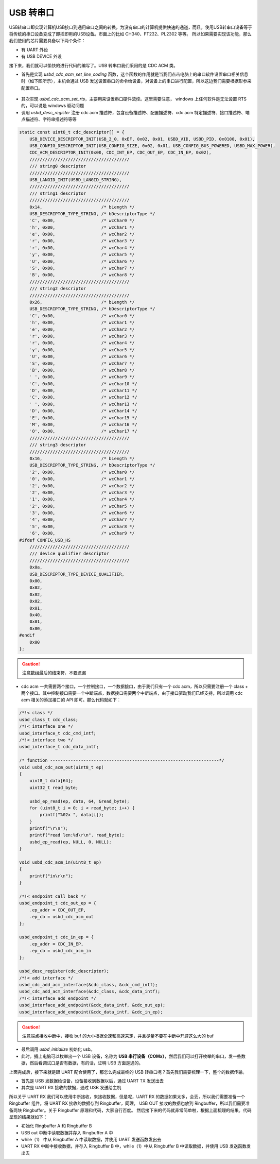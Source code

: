 USB 转串口
=========================

USB转串口即实现计算机USB接口到通用串口之间的转换。为没有串口的计算机提供快速的通道，而且，使用USB转串口设备等于将传统的串口设备变成了即插即用的USB设备。市面上的比如 CH340、FT232、PL2302 等等。
所以如果需要实现该功能，那么我们使用的芯片需要具备以下两个条件：

- 有 UART 外设
- 有 USB DEVICE 外设

接下来，我们就可以愉快的进行代码的编写了。USB 转串口我们采用的是 CDC ACM 类。

- 首先是实现 `usbd_cdc_acm_set_line_coding` 函数，这个函数的作用就是当我们点击电脑上的串口软件设置串口相关信息时（如下图所示），主机会通过 USB 发送设置串口的命令给设备，对设备上的串口进行配置，所以这边我们需要根据形参来配置串口。

.. figure:: img/usb2uart1.png

- 其次实现 `usbd_cdc_acm_set_rts`，主要用来设置串口硬件流控。这里需要注意， windows 上任何软件是无法设置 RTS 的，可以说是 windows 驱动问题
- 调用 `usbd_desc_register` 注册 cdc acm 描述符，包含设备描述符、配置描述符、cdc acm 特定描述符、接口描述符、端点描述符、字符串描述符等等

.. code-block:: C

    static const uint8_t cdc_descriptor[] = {
        USB_DEVICE_DESCRIPTOR_INIT(USB_2_0, 0xEF, 0x02, 0x01, USBD_VID, USBD_PID, 0x0100, 0x01),
        USB_CONFIG_DESCRIPTOR_INIT(USB_CONFIG_SIZE, 0x02, 0x01, USB_CONFIG_BUS_POWERED, USBD_MAX_POWER),
        CDC_ACM_DESCRIPTOR_INIT(0x00, CDC_INT_EP, CDC_OUT_EP, CDC_IN_EP, 0x02),
        ///////////////////////////////////////
        /// string0 descriptor
        ///////////////////////////////////////
        USB_LANGID_INIT(USBD_LANGID_STRING),
        ///////////////////////////////////////
        /// string1 descriptor
        ///////////////////////////////////////
        0x14,                       /* bLength */
        USB_DESCRIPTOR_TYPE_STRING, /* bDescriptorType */
        'C', 0x00,                  /* wcChar0 */
        'h', 0x00,                  /* wcChar1 */
        'e', 0x00,                  /* wcChar2 */
        'r', 0x00,                  /* wcChar3 */
        'r', 0x00,                  /* wcChar4 */
        'y', 0x00,                  /* wcChar5 */
        'U', 0x00,                  /* wcChar6 */
        'S', 0x00,                  /* wcChar7 */
        'B', 0x00,                  /* wcChar8 */
        ///////////////////////////////////////
        /// string2 descriptor
        ///////////////////////////////////////
        0x26,                       /* bLength */
        USB_DESCRIPTOR_TYPE_STRING, /* bDescriptorType */
        'C', 0x00,                  /* wcChar0 */
        'h', 0x00,                  /* wcChar1 */
        'e', 0x00,                  /* wcChar2 */
        'r', 0x00,                  /* wcChar3 */
        'r', 0x00,                  /* wcChar4 */
        'y', 0x00,                  /* wcChar5 */
        'U', 0x00,                  /* wcChar6 */
        'S', 0x00,                  /* wcChar7 */
        'B', 0x00,                  /* wcChar8 */
        ' ', 0x00,                  /* wcChar9 */
        'C', 0x00,                  /* wcChar10 */
        'D', 0x00,                  /* wcChar11 */
        'C', 0x00,                  /* wcChar12 */
        ' ', 0x00,                  /* wcChar13 */
        'D', 0x00,                  /* wcChar14 */
        'E', 0x00,                  /* wcChar15 */
        'M', 0x00,                  /* wcChar16 */
        'O', 0x00,                  /* wcChar17 */
        ///////////////////////////////////////
        /// string3 descriptor
        ///////////////////////////////////////
        0x16,                       /* bLength */
        USB_DESCRIPTOR_TYPE_STRING, /* bDescriptorType */
        '2', 0x00,                  /* wcChar0 */
        '0', 0x00,                  /* wcChar1 */
        '2', 0x00,                  /* wcChar2 */
        '2', 0x00,                  /* wcChar3 */
        '1', 0x00,                  /* wcChar4 */
        '2', 0x00,                  /* wcChar5 */
        '3', 0x00,                  /* wcChar6 */
        '4', 0x00,                  /* wcChar7 */
        '5', 0x00,                  /* wcChar8 */
        '6', 0x00,                  /* wcChar9 */
    #ifdef CONFIG_USB_HS
        ///////////////////////////////////////
        /// device qualifier descriptor
        ///////////////////////////////////////
        0x0a,
        USB_DESCRIPTOR_TYPE_DEVICE_QUALIFIER,
        0x00,
        0x02,
        0x02,
        0x02,
        0x01,
        0x40,
        0x01,
        0x00,
    #endif
        0x00
    };

.. caution:: 注意数组最后的结束符，不要遗漏

- cdc acm 一共需要两个接口，一个控制接口，一个数据接口，由于我们只有一个 cdc acm，所以只需要注册一个 class + 两个接口。其中控制接口需要一个中断端点，数据接口需要两个中断端点，由于接口驱动我们已经支持，所以调用 cdc acm 相关的添加接口的 API 即可。那么代码就如下：

.. code-block:: C

    /*!< class */
    usbd_class_t cdc_class;
    /*!< interface one */
    usbd_interface_t cdc_cmd_intf;
    /*!< interface two */
    usbd_interface_t cdc_data_intf;

    /* function ------------------------------------------------------------------*/
    void usbd_cdc_acm_out(uint8_t ep)
    {
        uint8_t data[64];
        uint32_t read_byte;

        usbd_ep_read(ep, data, 64, &read_byte);
        for (uint8_t i = 0; i < read_byte; i++) {
            printf("%02x ", data[i]);
        }
        printf("\r\n");
        printf("read len:%d\r\n", read_byte);
        usbd_ep_read(ep, NULL, 0, NULL);
    }

    void usbd_cdc_acm_in(uint8_t ep)
    {
        printf("in\r\n");
    }

    /*!< endpoint call back */
    usbd_endpoint_t cdc_out_ep = {
        .ep_addr = CDC_OUT_EP,
        .ep_cb = usbd_cdc_acm_out
    };

    usbd_endpoint_t cdc_in_ep = {
        .ep_addr = CDC_IN_EP,
        .ep_cb = usbd_cdc_acm_in
    };

    usbd_desc_register(cdc_descriptor);
    /*!< add interface */
    usbd_cdc_add_acm_interface(&cdc_class, &cdc_cmd_intf);
    usbd_cdc_add_acm_interface(&cdc_class, &cdc_data_intf);
    /*!< interface add endpoint */
    usbd_interface_add_endpoint(&cdc_data_intf, &cdc_out_ep);
    usbd_interface_add_endpoint(&cdc_data_intf, &cdc_in_ep);

.. caution:: 注意端点接收中断中，接收 buf 的大小根据全速和高速来定，并且尽量不要在中断中开辟这么大的 buf

- 最后调用 `usbd_initialize` 初始化 usb。
- 此时，插上电脑可以枚举出一个 USB 设备，名称为 **USB 串行设备（COMx）**，然后我们可以打开枚举的串口，发一些数据，然后看调试口是否有数据，有的话，证明 USB 方面是通的。


上面完成后，接下来就是跟 UART 配合使用了，那怎么完成最终的 USB 转串口呢？首先我们需要梳理一下，整个的数据传输。

- 首先是 USB 发数据给设备，设备接收到数据以后，通过 UART TX 发送出去
- 其次是 UART RX 接收的数据，通过 USB 发送给主机

所以关于 UART RX 我们可以使用中断接收，来接收数据，但是呢，UART RX 的数据如果太多，会丢，所以我们需要准备一个 Ringbuffer 组件，将 UART RX 接收的数据存到 Ringbuffer，同理， USB OUT 接收的数据也放到 Ringbuffer，所以我们需要准备两块 Ringbuffer。关于 Ringbuffer 原理和代码，大家自行百度。
然后接下来的代码就非常简单啦，根据上面梳理的结果，代码呈现的结果就如下：

- 初始化 Ringbuffer A 和 Ringbuffer B
- USB out 中断中读取数据并存入 Ringbuffer A 中
- while（1） 中从 Ringbuffer A 中读取数据，并使用 UART 发送函数发出去
- UART RX 中断中接收数据，并存入 Ringbuffer B 中，while（1）中从 Ringbuffer B 中读取数据，并使用 USB 发送函数发出去